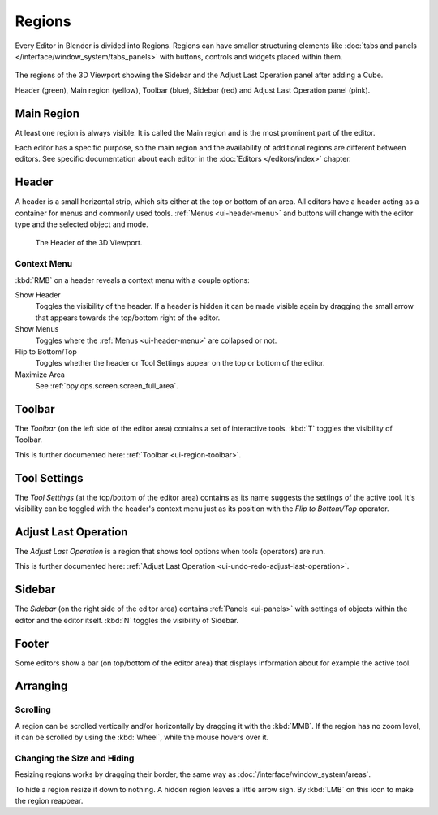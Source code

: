 .. _bpy.types.Region:
.. _ui-region:

*******
Regions
*******

Every Editor in Blender is divided into Regions.
Regions can have smaller structuring elements like
:doc:`tabs and panels </interface/window_system/tabs_panels>`
with buttons, controls and widgets placed within them.

.. figure:: /images/interface_window-system_regions_3d-view.png
   :align: center

   The regions of the 3D Viewport showing the Sidebar and
   the Adjust Last Operation panel after adding a Cube.

   Header (green), Main region (yellow), Toolbar (blue),
   Sidebar (red) and Adjust Last Operation panel (pink).


.. _ui-region-window:

Main Region
===========

At least one region is always visible.
It is called the Main region and is the most prominent part of the editor.

Each editor has a specific purpose, so the main region and
the availability of additional regions are different between editors.
See specific documentation about each editor in the :doc:`Editors </editors/index>` chapter.


.. _ui-region-header:
.. _bpy.types.Header:

Header
======

A header is a small horizontal strip, which sits either at the top or bottom of an area.
All editors have a header acting as a container for menus and commonly used tools.
:ref:`Menus <ui-header-menu>` and buttons will change with the editor type and
the selected object and mode.

.. figure:: /images/editors_3dview_introduction_3d-view-header-object-mode.png

   The Header of the 3D Viewport.


.. _bpy.ops.screen.header:

Context Menu
------------

:kbd:`RMB` on a header reveals a context menu with a couple options:

Show Header
   Toggles the visibility of the header.
   If a header is hidden it can be made visible again by dragging
   the small arrow that appears towards the top/bottom right of the editor.
Show Menus
   Toggles where the :ref:`Menus <ui-header-menu>` are collapsed or not.
Flip to Bottom/Top
   Toggles whether the header or Tool Settings appear on the top or bottom of the editor.
Maximize Area
   See :ref:`bpy.ops.screen.screen_full_area`.


Toolbar
=======

The *Toolbar* (on the left side of the editor area) contains a set of interactive tools.
:kbd:`T` toggles the visibility of Toolbar.

This is further documented here: :ref:`Toolbar <ui-region-toolbar>`.


Tool Settings
=============

The *Tool Settings* (at the top/bottom of the editor area) contains as its name suggests the settings of the active tool.
It's visibility can be toggled with the header's context menu just as its position with the *Flip to Bottom/Top* operator.


Adjust Last Operation
=====================

The *Adjust Last Operation* is a region that shows tool options when tools (operators) are run.

This is further documented here: :ref:`Adjust Last Operation <ui-undo-redo-adjust-last-operation>`.


.. _ui-region-sidebar:

Sidebar
=======

The *Sidebar* (on the right side of the editor area)
contains :ref:`Panels <ui-panels>`
with settings of objects within the editor and the editor itself.
:kbd:`N` toggles the visibility of Sidebar.


Footer
======

Some editors show a bar (on top/bottom of the editor area)
that displays information about for example the active tool.


Arranging
=========

Scrolling
---------

A region can be scrolled vertically and/or horizontally by dragging it with the :kbd:`MMB`.
If the region has no zoom level, it can be scrolled by using the :kbd:`Wheel`,
while the mouse hovers over it.


Changing the Size and Hiding
----------------------------

Resizing regions works by dragging their border, the same way as
:doc:`/interface/window_system/areas`.

To hide a region resize it down to nothing.
A hidden region leaves a little arrow sign.
By :kbd:`LMB` on this icon to make the region reappear.

.. TODO2.8:
     .. list-table:: Hiding and showing the Header.

     * - .. figure:: /images/interface_window-system_regions_headers-hide.png

          - .. figure:: /images/interface_window-system_regions_headers-show.png
